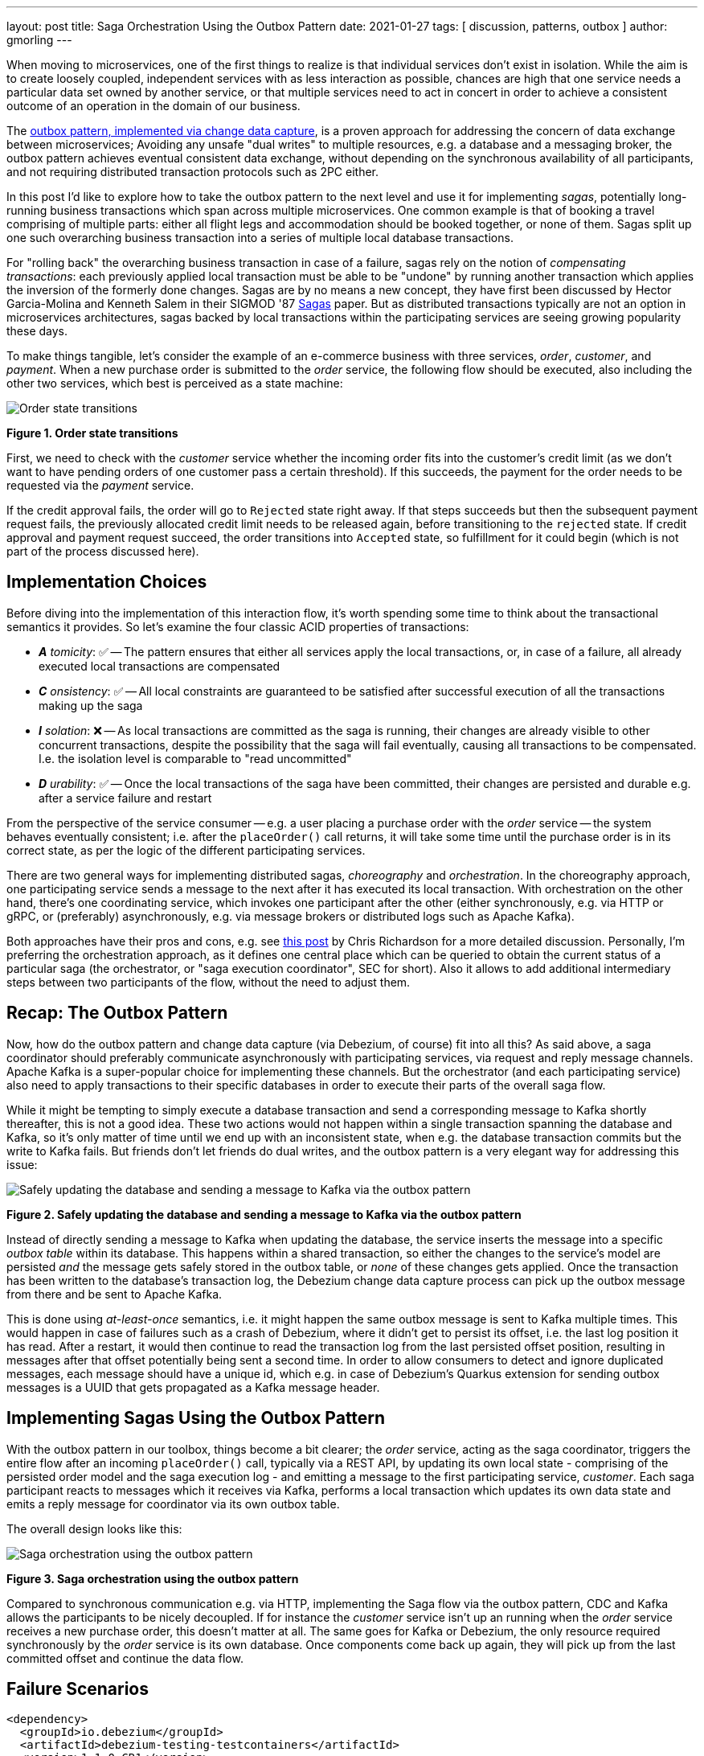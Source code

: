 ---
layout: post
title:  Saga Orchestration Using the Outbox Pattern
date:   2021-01-27
tags: [ discussion, patterns, outbox ]
author: gmorling
---

When moving to microservices, one of the first things to realize is that individual services don't exist in isolation.
While the aim is to create loosely coupled, independent services with as less interaction as possible,
chances are high that one service needs a particular data set owned by another service,
or that multiple services need to act in concert in order to achieve a consistent outcome of an operation in the domain of our business.

The link:/blog/2019/02/19/reliable-microservices-data-exchange-with-the-outbox-pattern/[outbox pattern, implemented via change data capture], is a proven approach for addressing the concern of data exchange between microservices;
Avoiding any unsafe "dual writes" to multiple resources, e.g. a database and a messaging broker,
the outbox pattern achieves eventual consistent data exchange,
without depending on the synchronous availability of all participants,
and not requiring distributed transaction protocols such as 2PC either.

In this post I'd like to explore how to take the outbox pattern to the next level and use it for implementing _sagas_,
potentially long-running business transactions which span across multiple microservices.
One common example is that of booking a travel comprising of multiple parts: either all flight legs and accommodation should be booked together, or none of them.
Sagas split up one such overarching business transaction into a series of multiple local database transactions.

+++<!-- more -->+++

For "rolling back" the overarching business transaction in case of a failure,
sagas rely on the notion of _compensating transactions_:
each previously applied local transaction must be able to be "undone" by running another transaction which applies the inversion of the formerly done changes.
Sagas are by no means a new concept, they have first been discussed by Hector Garcia-Molina and Kenneth  Salem in their SIGMOD '87 https://www.cs.cornell.edu/andru/cs711/2002fa/reading/sagas.pdf[Sagas] paper.
But as distributed transactions typically are not an option in microservices architectures,
sagas backed by local transactions within the participating services are seeing growing popularity these days.

To make things tangible, let's consider the example of an e-commerce business with three services, _order_, _customer_, and _payment_.
When a new purchase order is submitted to the _order_ service,
the following flow should be executed, also including the other two services,
which best is perceived as a state machine:

[.centered-image.responsive-image]
====
++++
<img src="/assets/images/saga/order-states.png" style="max-width:90%;" class="responsive-image" alt="Order state transitions">
++++
*Figure 1. Order state transitions*
====

First, we need to check with the _customer_ service whether the incoming order fits into the customer's credit limit
(as we don't want to have pending orders of one customer pass a certain threshold).
If this succeeds,
the payment for the order needs to be requested via the _payment_ service.

If the credit approval fails,
the order will go to `Rejected` state right away.
If that steps succeeds but then the subsequent payment request fails,
the previously allocated credit limit needs to be released again,
before transitioning to the `rejected` state.
If credit approval and payment request succeed, the order transitions into `Accepted` state,
so fulfillment for it could begin (which is not part of the process discussed here).

== Implementation Choices

Before diving into the implementation of this interaction flow,
it's worth spending some time to think about the transactional semantics it provides.
So let's examine the four classic ACID properties of transactions:

* _**A** tomicity_: ✅ -- The pattern ensures that either all services apply the local transactions,
or, in case of a failure, all already executed local transactions are compensated
* _**C** onsistency_: ✅ -- All local constraints are guaranteed to be satisfied after successful execution of all the transactions making up the saga
* _**I** solation_: ❌ -- As local transactions are committed as the saga is running, their changes are already visible to other concurrent transactions, despite the possibility that the saga will fail eventually,
causing all transactions to be compensated. I.e. the isolation level is comparable to "read uncommitted"
* _**D** urability_: ✅ -- Once the local transactions of the saga have been committed, their changes are persisted and durable e.g. after a service failure and restart

From the perspective of the service consumer -- e.g. a user placing a purchase order with the _order_ service -- the system behaves eventually consistent;
i.e. after the `placeOrder()` call returns, it will take some time until the purchase order is in its correct state,
as per the logic of the different participating services.

There are two general ways for implementing distributed sagas, _choreography_ and _orchestration_.
In the choreography approach, one participating service sends a message to the next after it has executed its local transaction.
With orchestration on the other hand, there's one coordinating service, which invokes one participant after the other
(either synchronously, e.g. via HTTP or gRPC, or (preferably) asynchronously, e.g. via message brokers or distributed logs such as Apache Kafka).

Both approaches have their pros and cons, e.g. see https://chrisrichardson.net/post/sagas/2019/08/04/developing-sagas-part-2.html[this post] by Chris Richardson for a more detailed discussion.
Personally, I'm preferring the orchestration approach, as it defines one central place which can be queried to obtain the current status of a particular saga (the orchestrator, or "saga execution coordinator", SEC for short).
Also it allows to add additional intermediary steps between two participants of the flow,
without the need to adjust them.

== Recap: The Outbox Pattern

Now, how do the outbox pattern and change data capture (via Debezium, of course) fit into all this?
As said above, a saga coordinator should preferably communicate asynchronously with participating services,
via request and reply message channels.
Apache Kafka is a super-popular choice for implementing these channels.
But the orchestrator (and each participating service) also need to apply transactions to their specific databases in order to execute their parts of the overall saga flow.

While it might be tempting to simply execute a database transaction and send a corresponding message to Kafka shortly thereafter, this is not a good idea.
These two actions would not happen within a single transaction spanning the database and Kafka,
so it's only matter of time until we end up with an inconsistent state, when e.g. the database transaction commits but the write to Kafka fails.
But friends don't let friends do dual writes, and the outbox pattern is a very elegant way for addressing this issue:

[.centered-image.responsive-image]
====
++++
<img src="/assets/images/saga/outbox-pattern.png" style="max-width:90%;" class="responsive-image" alt="Safely updating the database and sending a message to Kafka via the outbox pattern">
++++
*Figure 2. Safely updating the database and sending a message to Kafka via the outbox pattern*
====

Instead of directly sending a message to Kafka when updating the database,
the service inserts the message into a specific _outbox table_ within its database.
This happens within a shared transaction, so either the changes to the service's model are persisted _and_ the message gets safely stored in the outbox table,
or _none_ of these changes gets applied.
Once the transaction has been written to the database's transaction log,
the Debezium change data capture process can pick up the outbox message from there and be sent to Apache Kafka.

This is done using _at-least-once_ semantics, i.e. it might happen the same outbox message is sent to Kafka multiple times.
This would happen in case of failures such as a crash of Debezium,
where it didn't get to persist its offset, i.e. the last log position it has read.
After a restart, it would then continue to read the transaction log from the last persisted offset position,
resulting in messages after that offset potentially being sent a second time.
In order to allow consumers to detect and ignore duplicated messages,
each message should have a unique id,
which e.g. in case of Debezium's Quarkus extension for sending outbox messages is a UUID that gets propagated as a Kafka message header.

== Implementing Sagas Using the Outbox Pattern

With the outbox pattern in our toolbox, things become a bit clearer;
the _order_ service, acting as the saga coordinator, triggers the entire flow after an incoming `placeOrder()` call, typically via a REST API,
by updating its own local state - comprising of the persisted order model and the saga execution log - and emitting a message to the first participating service, _customer_.
Each saga participant reacts to messages which it receives via Kafka,
performs a local transaction which updates its own data state and emits a reply message for coordinator via its own outbox table.

The overall design looks like this:

[.centered-image.responsive-image]
====
++++
<img src="/assets/images/saga/saga-with-outbox.png" style="max-width:90%;" class="responsive-image" alt="Saga orchestration using the outbox pattern">
++++
*Figure 3. Saga orchestration using the outbox pattern*
====

Compared to synchronous communication e.g. via HTTP, implementing the Saga flow via the outbox pattern, CDC and Kafka allows the participants to be nicely decoupled.
If for instance the _customer_ service isn't up an running when the _order_ service receives a new purchase order,
this doesn't matter at all.
The same goes for Kafka or Debezium, the only resource required synchronously by the _order_ service is its own database.
Once components come back up again, they will pick up from the last committed offset and continue the data flow.



== Failure Scenarios



[source,xml]
----
<dependency>
  <groupId>io.debezium</groupId>
  <artifactId>debezium-testing-testcontainers</artifactId>
  <version>1.1.0.CR1</version>
  <scope>test</scope>
</dependency>
<dependency>
  <groupId>org.testcontainers</groupId>
  <artifactId>kafka</artifactId>
  <scope>test</scope>
</dependency>
----


== Wrap-Up

Kogito
microprofile lra
optimistic locking
parallelization
no local rollback, *must* commit outbox message